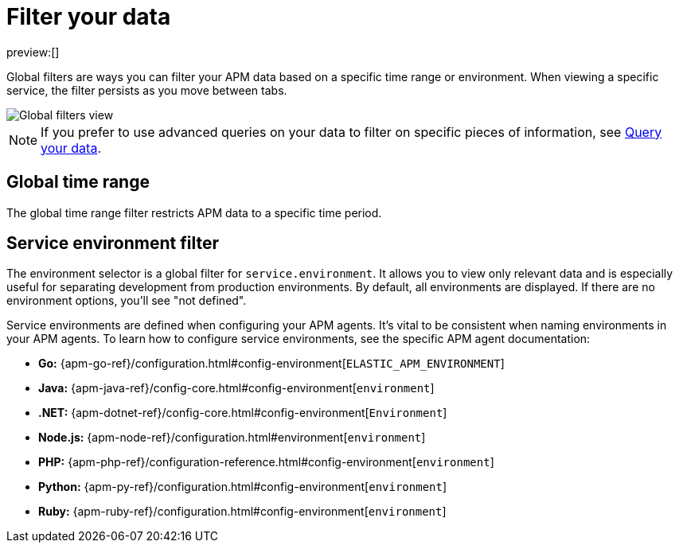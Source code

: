 [[observability-apm-filter-your-data]]
= Filter your data

// :keywords: serverless, observability, how-to

preview:[]

Global filters are ways you can filter your APM data based on a specific
time range or environment. When viewing a specific service, the filter persists
as you move between tabs.

[role="screenshot"]
image::images/filters/global-filters.png[Global filters view]

[NOTE]
====
If you prefer to use advanced queries on your data to filter on specific pieces
of information, see <<observability-apm-query-your-data,Query your data>>.
====

[discrete]
[[observability-apm-filter-your-data-global-time-range]]
== Global time range

The global time range filter restricts APM data to a specific time period.

[discrete]
[[observability-apm-filter-your-data-service-environment-filter]]
== Service environment filter

The environment selector is a global filter for `service.environment`.
It allows you to view only relevant data and is especially useful for separating development from production environments.
By default, all environments are displayed. If there are no environment options, you'll see "not defined".

Service environments are defined when configuring your APM agents.
It's vital to be consistent when naming environments in your APM agents.
To learn how to configure service environments, see the specific APM agent documentation:

* **Go:** {apm-go-ref}/configuration.html#config-environment[`ELASTIC_APM_ENVIRONMENT`]
* **Java:** {apm-java-ref}/config-core.html#config-environment[`environment`]
* **.NET:** {apm-dotnet-ref}/config-core.html#config-environment[`Environment`]
* **Node.js:** {apm-node-ref}/configuration.html#environment[`environment`]
* **PHP:** {apm-php-ref}/configuration-reference.html#config-environment[`environment`]
* **Python:** {apm-py-ref}/configuration.html#config-environment[`environment`]
* **Ruby:** {apm-ruby-ref}/configuration.html#config-environment[`environment`]

// * **iOS agent:** _Not yet supported_

// * **Real User Monitoring:** [`environment`]({apm-rum-ref}/configuration.html#environment)

